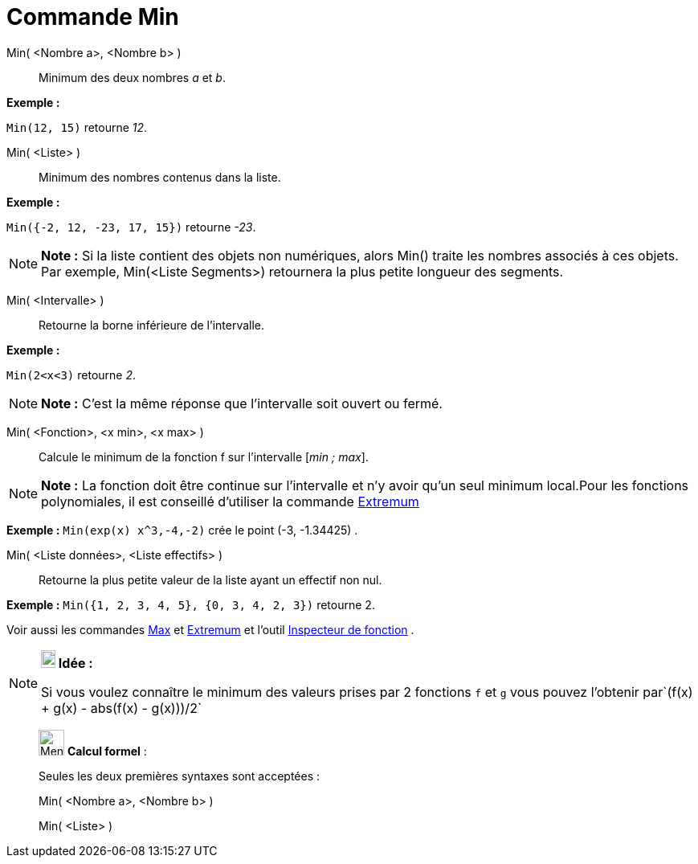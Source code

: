 = Commande Min
:page-en: commands/Min
ifdef::env-github[:imagesdir: /fr/modules/ROOT/assets/images]

Min( <Nombre a>, <Nombre b> )::
  Minimum des deux nombres _a_ et _b_.

[EXAMPLE]
====

*Exemple :*

`++Min(12, 15)++` retourne _12_.

====

Min( <Liste> )::
  Minimum des nombres contenus dans la liste.

[EXAMPLE]
====

*Exemple :*

`++Min({-2, 12, -23, 17, 15})++` retourne _-23_.

====

[NOTE]
====

*Note :* Si la liste contient des objets non numériques, alors Min() traite les nombres associés à ces objets. Par
exemple, Min(<Liste Segments>) retournera la plus petite longueur des segments.

====

Min( <Intervalle> )::
  Retourne la borne inférieure de l'intervalle.

[EXAMPLE]
====

*Exemple :*

`++Min(2<x<3)++` retourne _2_.

====

[NOTE]
====

*Note :* C'est la même réponse que l'intervalle soit ouvert ou fermé.

====

Min( <Fonction>, <x min>, <x max> )::
  Calcule le minimum de la fonction f sur l'intervalle [_min ; max_].

[NOTE]
====

*Note :* La fonction doit être continue sur l'intervalle et n'y avoir qu'un seul minimum local.Pour les fonctions
polynomiales, il est conseillé d'utiliser la commande xref:/commands/Extremum.adoc[Extremum]
====

[EXAMPLE]
====

*Exemple :* `++Min(exp(x) x^3,-4,-2)++` crée le point (-3, -1.34425) .

====

Min( <Liste données>, <Liste effectifs> )::
  Retourne la plus petite valeur de la liste ayant un effectif non nul.

[EXAMPLE]
====

*Exemple :* `++Min({1, 2, 3, 4, 5}, {0, 3, 4, 2, 3})++` retourne 2.

====

Voir aussi les commandes xref:/commands/Max.adoc[Max] et xref:/commands/Extremum.adoc[Extremum] et l'outil
xref:/tools/Inspecteur_de_fonction.adoc[Inspecteur de fonction] .

[NOTE]
====

*image:18px-Bulbgraph.png[Note,title="Note",width=18,height=22] Idée :*

Si vous voulez connaître le minimum des valeurs prises par 2 fonctions `++f++` et `++g++` vous pouvez l'obtenir
par`++(f(x) + g(x) - abs(f(x) - g(x)))/2++`

====

____________________________________________________________

image:32px-Menu_view_cas.svg.png[Menu view cas.svg,width=32,height=32] *Calcul formel* :

Seules les deux premières syntaxes sont acceptées :

Min( <Nombre a>, <Nombre b> )

Min( <Liste> )
